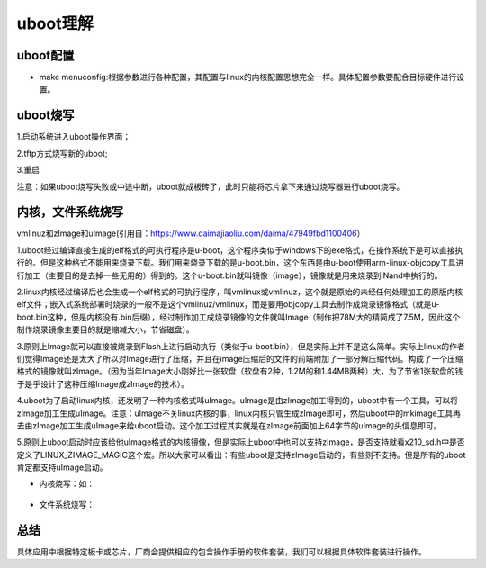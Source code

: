 uboot理解
^^^^^^^^^
uboot配置
"""""""""
- make menuconfig:根据参数进行各种配置，其配置与linux的内核配置思想完全一样。具体配置参数要配合目标硬件进行设置。
uboot烧写
"""""""""
1.启动系统进入uboot操作界面；

2.tftp方式烧写新的uboot;

3.重启

注意：如果uboot烧写失败或中途中断，uboot就成板砖了，此时只能将芯片拿下来通过烧写器进行uboot烧写。

内核，文件系统烧写
""""""""""""""""
vmlinuz和zImage和uImage(引用自：https://www.daimajiaoliu.com/daima/47949fbd1100406）

1.uboot经过编译直接生成的elf格式的可执行程序是u-boot，这个程序类似于windows下的exe格式，在操作系统下是可以直接执行的。但是这种格式不能用来烧录下载。我们用来烧录下载的是u-boot.bin，这个东西是由u-boot使用arm-linux-objcopy工具进行加工（主要目的是去掉一些无用的）得到的。这个u-boot.bin就叫镜像（image），镜像就是用来烧录到iNand中执行的。

2.linux内核经过编译后也会生成一个elf格式的可执行程序，叫vmlinux或vmlinuz，这个就是原始的未经任何处理加工的原版内核elf文件；嵌入式系统部署时烧录的一般不是这个vmlinuz/vmlinux，而是要用objcopy工具去制作成烧录镜像格式（就是u-boot.bin这种，但是内核没有.bin后缀），经过制作加工成烧录镜像的文件就叫Image（制作把78M大的精简成了7.5M，因此这个制作烧录镜像主要目的就是缩减大小，节省磁盘）。

3.原则上Image就可以直接被烧录到Flash上进行启动执行（类似于u-boot.bin），但是实际上并不是这么简单。实际上linux的作者们觉得Image还是太大了所以对Image进行了压缩，并且在image压缩后的文件的前端附加了一部分解压缩代码。构成了一个压缩格式的镜像就叫zImage。（因为当年Image大小刚好比一张软盘（软盘有2种，1.2M的和1.44MB两种）大，为了节省1张软盘的钱于是乎设计了这种压缩Image成zImage的技术）。

4.uboot为了启动linux内核，还发明了一种内核格式叫uImage。uImage是由zImage加工得到的，uboot中有一个工具，可以将zImage加工生成uImage。注意：uImage不关linux内核的事，linux内核只管生成zImage即可，然后uboot中的mkimage工具再去由zImage加工生成uImage来给uboot启动。这个加工过程其实就是在zImage前面加上64字节的uImage的头信息即可。

5.原则上uboot启动时应该给他uImage格式的内核镜像，但是实际上uboot中也可以支持zImage，是否支持就看x210_sd.h中是否定义了LINUX_ZIMAGE_MAGIC这个宏。所以大家可以看出：有些uboot是支持zImage启动的，有些则不支持。但是所有的uboot肯定都支持uImage启动。

- 内核烧写：如：

	.. code-block:: c
		:caption: tftp烧写内核
		:linenos:
	  	
	  	tftp addr uImage
  
- 文件系统烧写：

	.. code-block:: c
		:caption: tftp烧写文件系统
		:linenos:
	  	
	  	tftp xxx fs_qtopia.yaffs2
  
总结
"""""""
具体应用中根据特定板卡或芯片，厂商会提供相应的包含操作手册的软件套装，我们可以根据具体软件套装进行操作。

